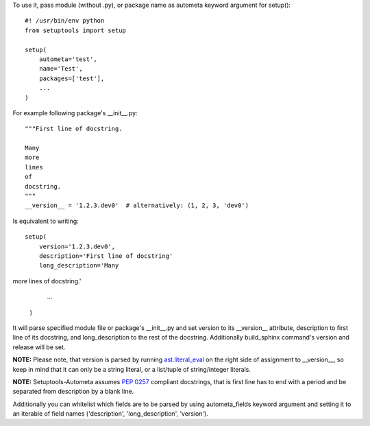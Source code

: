To use it, pass module (without .py), or package name as autometa keyword argument for setup()::

    #! /usr/bin/env python
    from setuptools import setup

    setup(
        autometa='test',
        name='Test',
        packages=['test'],
        ...
    )

For example following package's __init__.py::

    """First line of docstring.

    Many
    more
    lines
    of
    docstring.
    """
    __version__ = '1.2.3.dev0'  # alternatively: (1, 2, 3, 'dev0')

Is equivalent to writing::

    setup(
        version='1.2.3.dev0',
        description='First line of docstring'
        long_description='Many
more
lines
of
docstring.'
        ...
    )

It will parse specified module file or package's __init__.py and set version to its __version__
attribute, description to first line of its docstring, and long_description to the rest of the
docstring. Additionally build_sphinx command's version and release will be set.

**NOTE:** Please note, that version is parsed by running
`ast.literal_eval <https://docs.python.org/3/library/ast.html#ast.literal_eval>`_
on the right side of assignment to __version__, so keep in mind that it can only be a string
literal, or a list/tuple of string/integer literals.

**NOTE:** Setuptools-Autometa assumes `PEP 0257 <https://www.python.org/dev/peps/pep-0257/>`_
compliant docstrings, that is first line has to end with a period and be separated from description
by a blank line.

Additionally you can whitelist which fields are to be parsed by using autometa_fields keyword
argument and setting it to an iterable of field names ('description', 'long_description', 'version').

